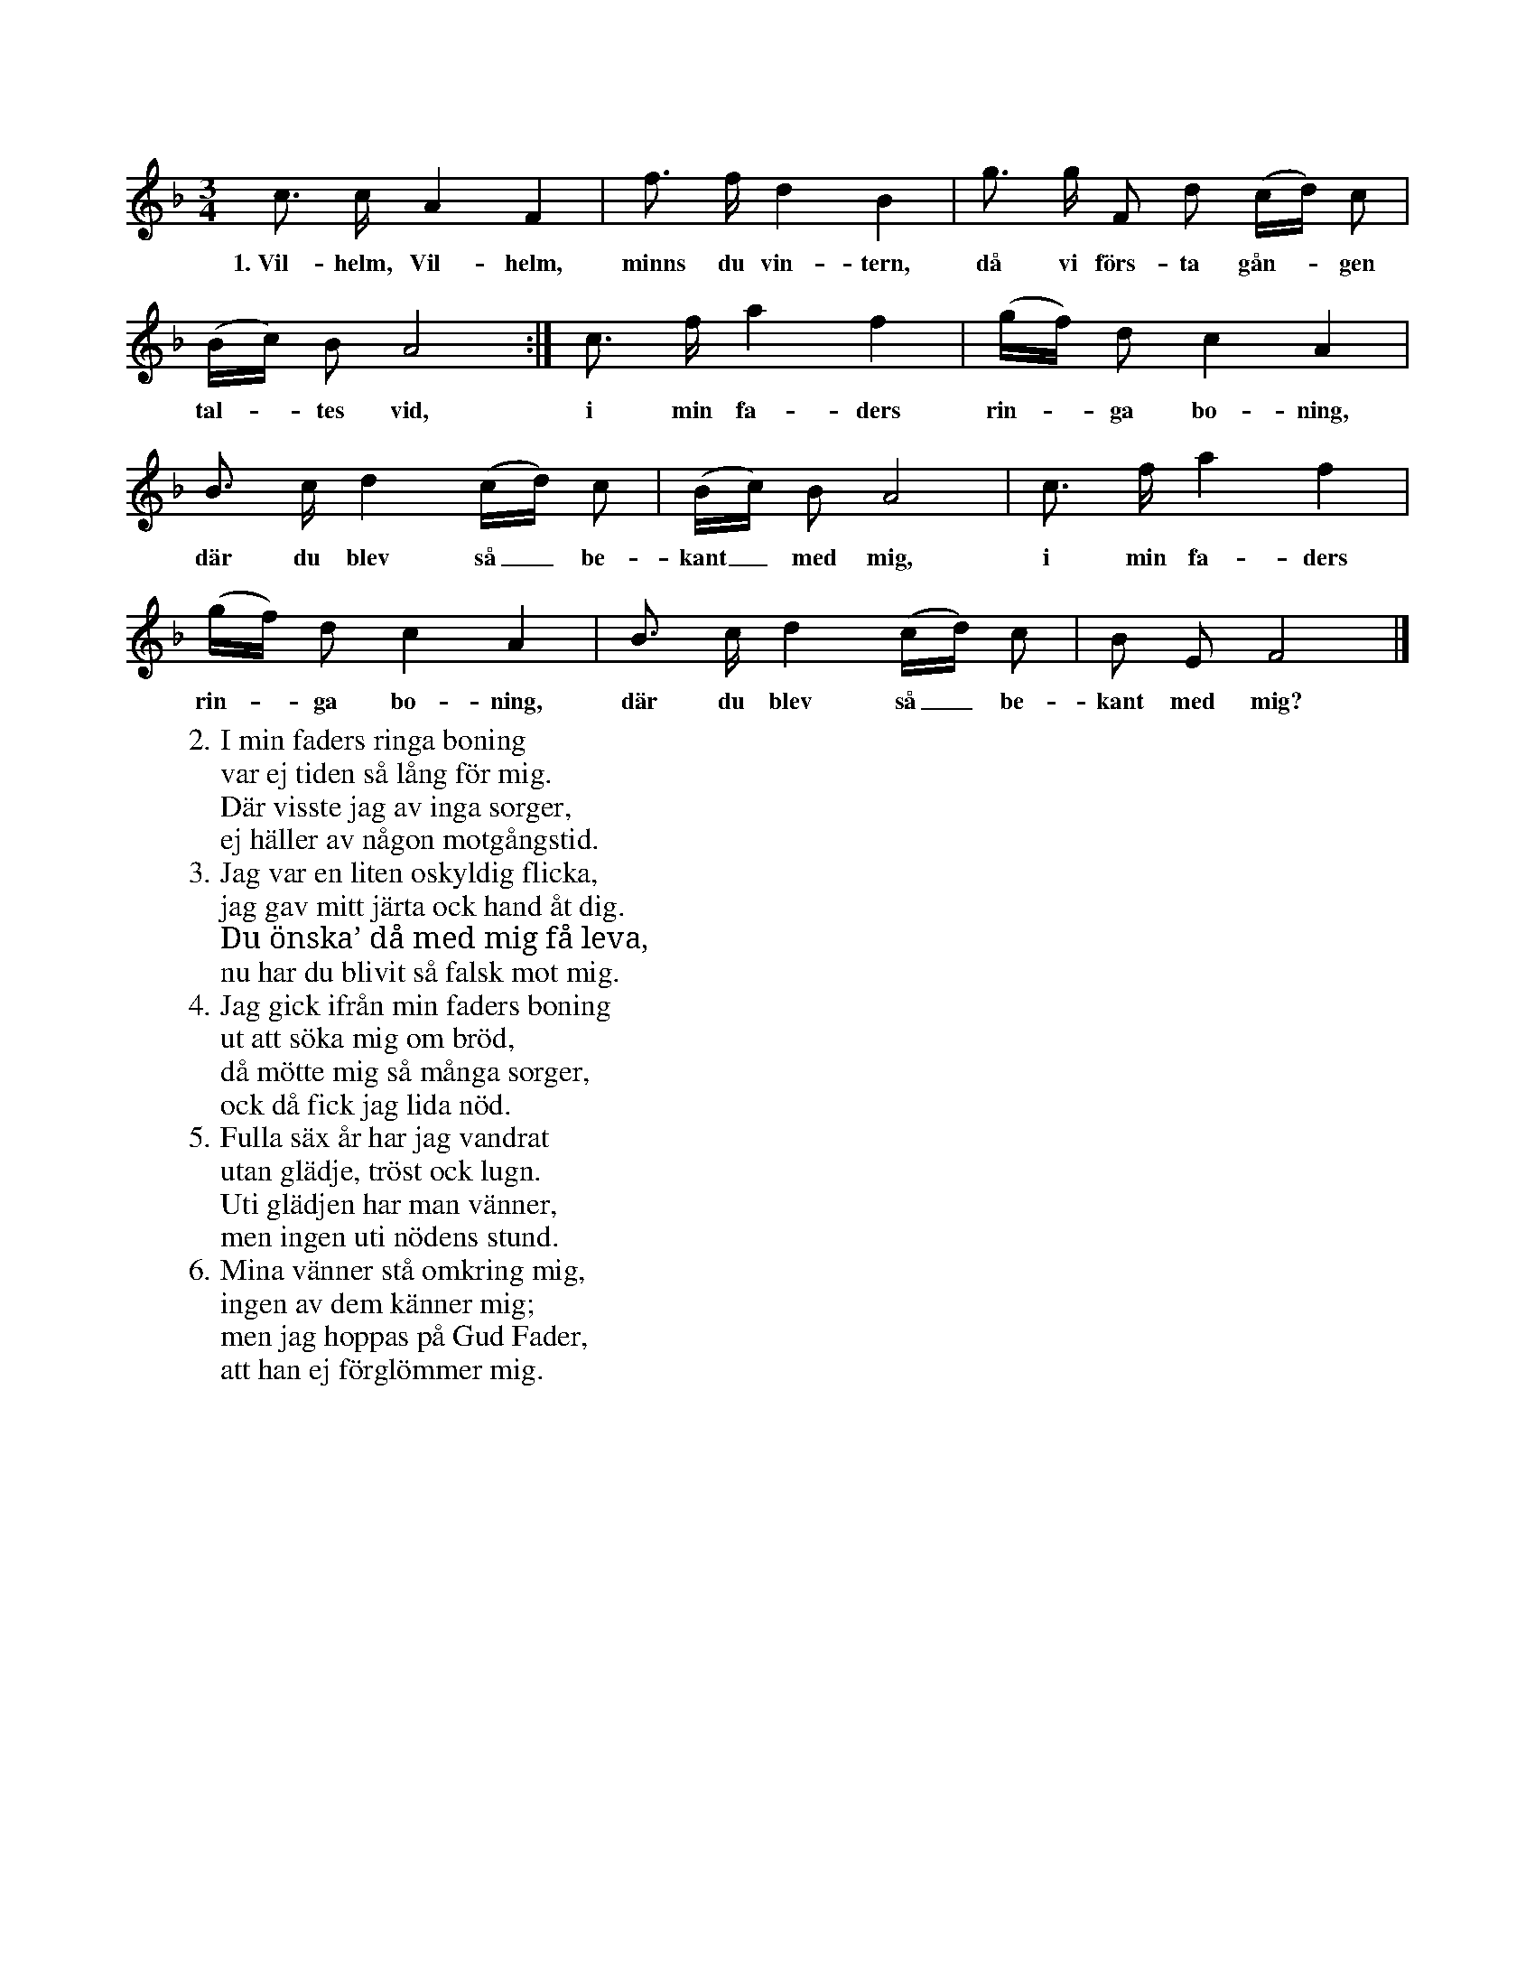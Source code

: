 X:87
T:
S:Efter Elisabet Olofsdotter, Flors i Burs.
M:3/4
L:1/8
K:F
c> c A2 F2|f> f d2 B2|g> g F d (c/d/) c|
w:1.~Vil-helm, Vil-helm, minns du vin-tern, då vi förs-ta gån--gen
(B/c/) B A4:|c> f a2 f2|(g/f/) d c2 A2|
w:tal--tes vid, i min fa-ders rin--ga bo-ning,
B> c d2 (c/d/) c|(B/c/) B A4|c> f a2 f2|
w:där du blev så_ be-kant_ med mig, i min fa-ders
(g/f/) d c2 A2|B> c d2 (c/d/) c|B E F4|]
w:rin--ga bo-ning, där du blev så_ be-kant med mig?
W:2. I min faders ringa boning
W:   var ej tiden så lång för mig.
W:   Där visste jag av inga sorger,
W:   ej häller av någon motgångstid.
W:3. Jag var en liten oskyldig flicka,
W:   jag gav mitt järta ock hand åt dig.
W:   Du önska’ då med mig få leva,
W:   nu har du blivit så falsk mot mig.
W:4. Jag gick ifrån min faders boning
W:   ut att söka mig om bröd,
W:   då mötte mig så många sorger,
W:   ock då fick jag lida nöd.
W:5. Fulla säx år har jag vandrat
W:   utan glädje, tröst ock lugn.
W:   Uti glädjen har man vänner,
W:   men ingen uti nödens stund.
W:6. Mina vänner stå omkring mig,
W:   ingen av dem känner mig;
W:   men jag hoppas på Gud Fader,
W:   att han ej förglömmer mig.
